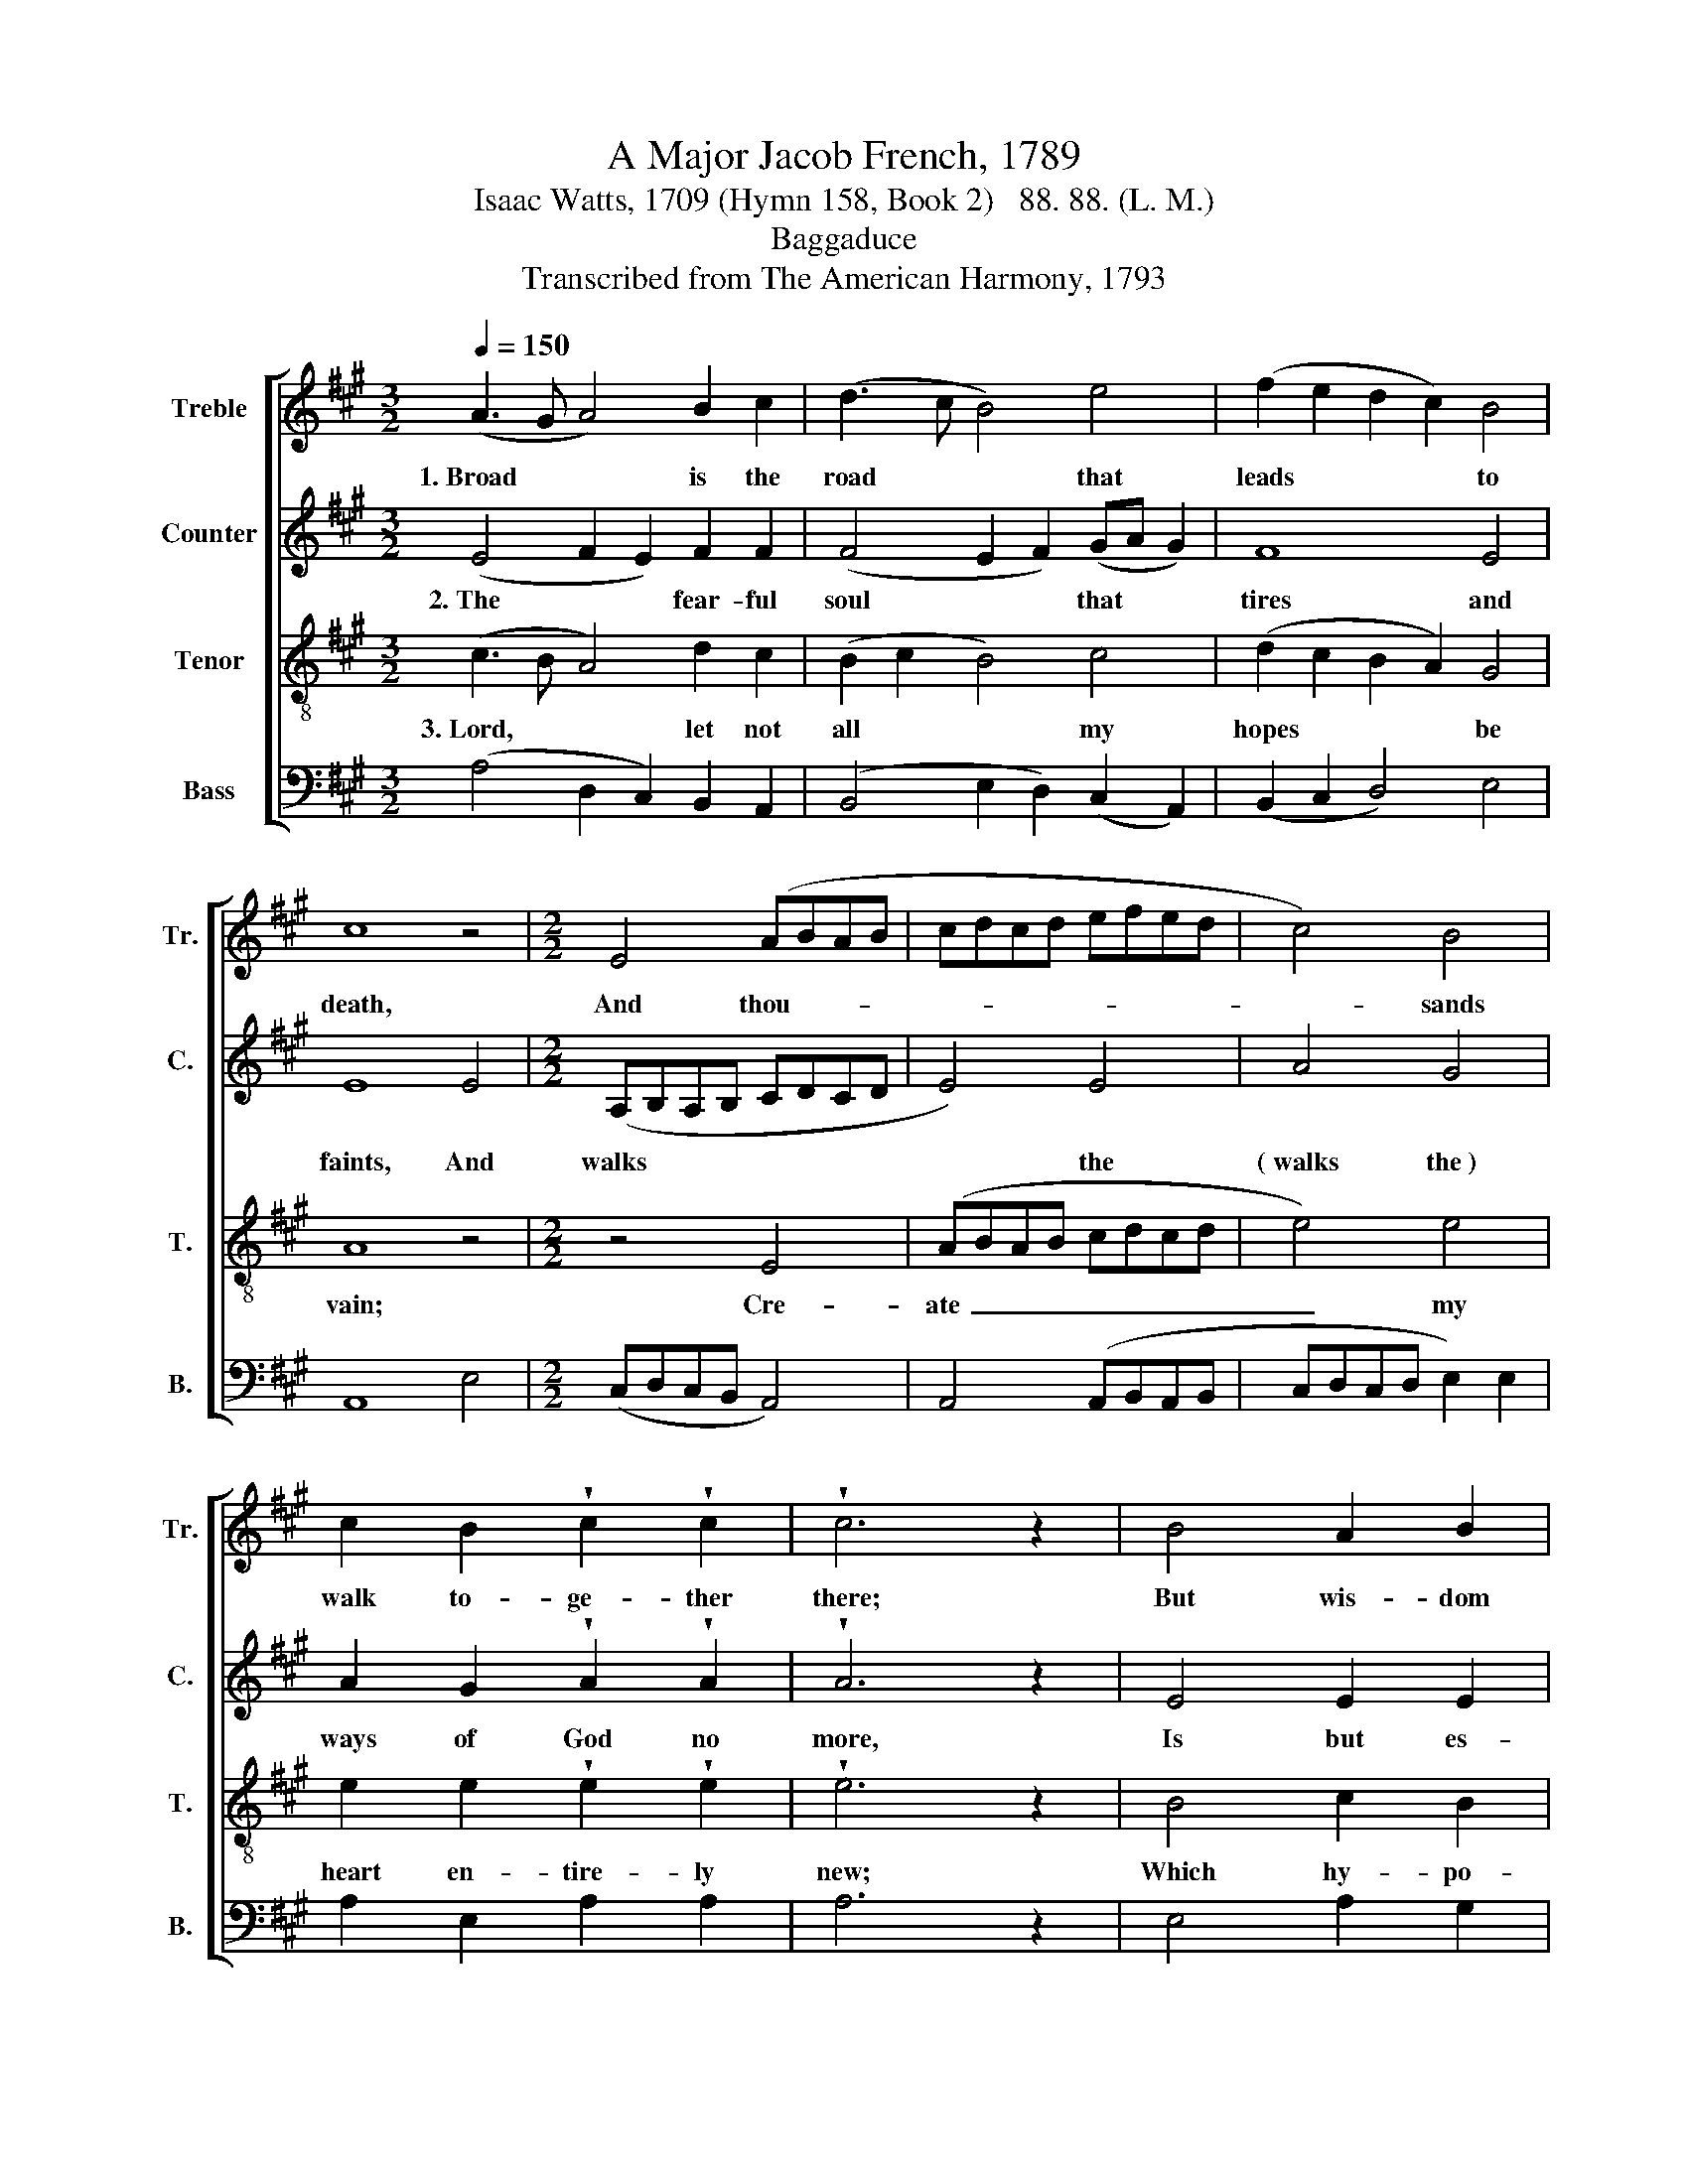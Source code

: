X:1
T:A Major Jacob French, 1789
T:Isaac Watts, 1709 (Hymn 158, Book 2)   88. 88. (L. M.)
T:Baggaduce
T:Transcribed from The American Harmony, 1793
%%score [ 1 2 3 4 ]
L:1/8
Q:1/4=150
M:3/2
K:A
V:1 treble nm="Treble" snm="Tr."
V:2 treble nm="Counter" snm="C."
V:3 treble-8 nm="Tenor" snm="T."
V:4 bass nm="Bass" snm="B."
V:1
 (A3 G A4) B2 c2 | (d3 c B4) e4 | (f2 e2 d2 c2) B4 | c8 z4 |[M:2/2] E4 (ABAB | cdcd efed | c4) B4 | %7
w: 1.~Broad * * is the|road * * that|leads * * * to|death,|And thou- * * *||* sands|
 c2 B2 !wedge!c2 !wedge!c2 | !wedge!c6 z2 | B4 A2 B2 | cd e2 A2 A2 | G6 G2 | A2 c2 B2 B2 | %13
w: walk to- ge- ther|there;|But wis- dom|shows * a nar- row|path, with|here and there a|
 !wedge!c2 !wedge!c2 !wedge!c2 B2 | A2 A2 A2 A2 | !wedge!G2 !wedge!G2 !wedge!G2 G2 | A2 B2 c2 B2 | %17
w: tra- ve- ler, with|here and there a|tra- ve- ler, with|here and there a|
 !wedge!B2 !wedge!B2 !wedge!B2 B2 | c2 B2 A2 B2 | !wedge!c2 !wedge!c2 !wedge!c4 |] %20
w: tra- ve- ler, with|here and there a|tra- ve- ler.|
V:2
 (E4 F2 E2) F2 F2 | (F4 E2 F2) (GA G2) | F8 E4 | E8 E4 |[M:2/2] (A,B,A,B, CDCD | E4) E4 | A4 G4 | %7
w: 2.~The * * fear- ful|soul * * that * *|tires and|faints, And|walks~~ * * * * * * *|* the|(~walks the~)|
 A2 G2 !wedge!A2 !wedge!A2 | !wedge!A6 z2 | E4 E2 E2 | F2 G2 AG F2 | E6 E2 | E2 E2 E2 E2 | %13
w: ways of God no|more,|Is but es-|teemed al- most * a|saint, And|makes his own de-|
 !wedge!E2 !wedge!E2 !wedge!E2 E2 | E2 E2 E2 E2 | !wedge!E2 !wedge!E2 !wedge!E2 E2 | E2 E2 AG F2 | %17
w: struc- tion sure, and|makes his own de-|struc- tion sure, and|makes his own * de-|
 !wedge!G2 !wedge!G2 !wedge!G2 G2 | A2 BG E2 E2 | !wedge!E2 !wedge!E2 !wedge!E4 |] %20
w: struc- tion sure, and|maked his * own de-|struc- tion sure.|
V:3
 (c3 B A4) d2 c2 | (B2 c2 B4) c4 | (d2 c2 B2 A2) G4 | A8 z4 |[M:2/2] z4 E4 | (ABAB cdcd | e4) e4 | %7
w: 3.~Lord, * * let not|all * * my|hopes * * * be|vain;|Cre-|ate~ _ _ _ _ _ _ _|_ my|
 e2 e2 !wedge!e2 !wedge!e2 | !wedge!e6 z2 | B4 c2 B2 | A2 B2 c2 dc | B6 B2 | c2 A2 B2 G2 | %13
w: heart en- tire- ly|new;|Which hy- po-|crites coould ne'er at- *|tain, Which|false a- pos- tates|
 !wedge!A2 !wedge!A2 !wedge!A2 B2 | !wedge!c2 !wedge!c2 !wedge!c2 c2 | %15
w: ne- ver knew, which|false a- pos- tates|
 !wedge!B2 !wedge!B2 !wedge!B2 B2 | cd e2 fe d2 | !wedge!e2 !wedge!e2 !wedge!e2 e2 | A2 d2 c2 B2 | %19
w: ne- ver knew, which|false * a- pos- * tates|ne- ver knew, which|false a- pos- tates|
 !wedge!A2 !wedge!A2 !wedge!A4 |] %20
w: ne- ver knew.|
V:4
 (A,4 D,2 C,2) B,,2 A,,2 | (B,,4 E,2 D,2) (C,2 A,,2) | (B,,2 C,2 D,4) E,4 | A,,8 E,4 | %4
[M:2/2] (C,D,C,B,, A,,4) | A,,4 (A,,B,,A,,B,, | C,D,C,D, E,2) E,2 | A,2 E,2 A,2 A,2 | A,6 z2 | %9
 E,4 A,2 G,2 | F,2 E,2 A,2 D,2 | E,6 E,2 | A,2 A,2 E,2 E,2 | %13
 !wedge!A,,2 !wedge!A,,2 !wedge!A,,2 E,2 | A,2 A,2 A,2 A,2 | !wedge!E,2 !wedge!E,2 !wedge!E,2 E,2 | %16
 A,2 G,2 A,2 B,2 | !wedge!E,2 !wedge!E,2 !wedge!E,2 E,2 | A,2 G,2 A,2 E,2 | %19
 !wedge!A,,2 !wedge!A,,2 !wedge!A,,4 |] %20

